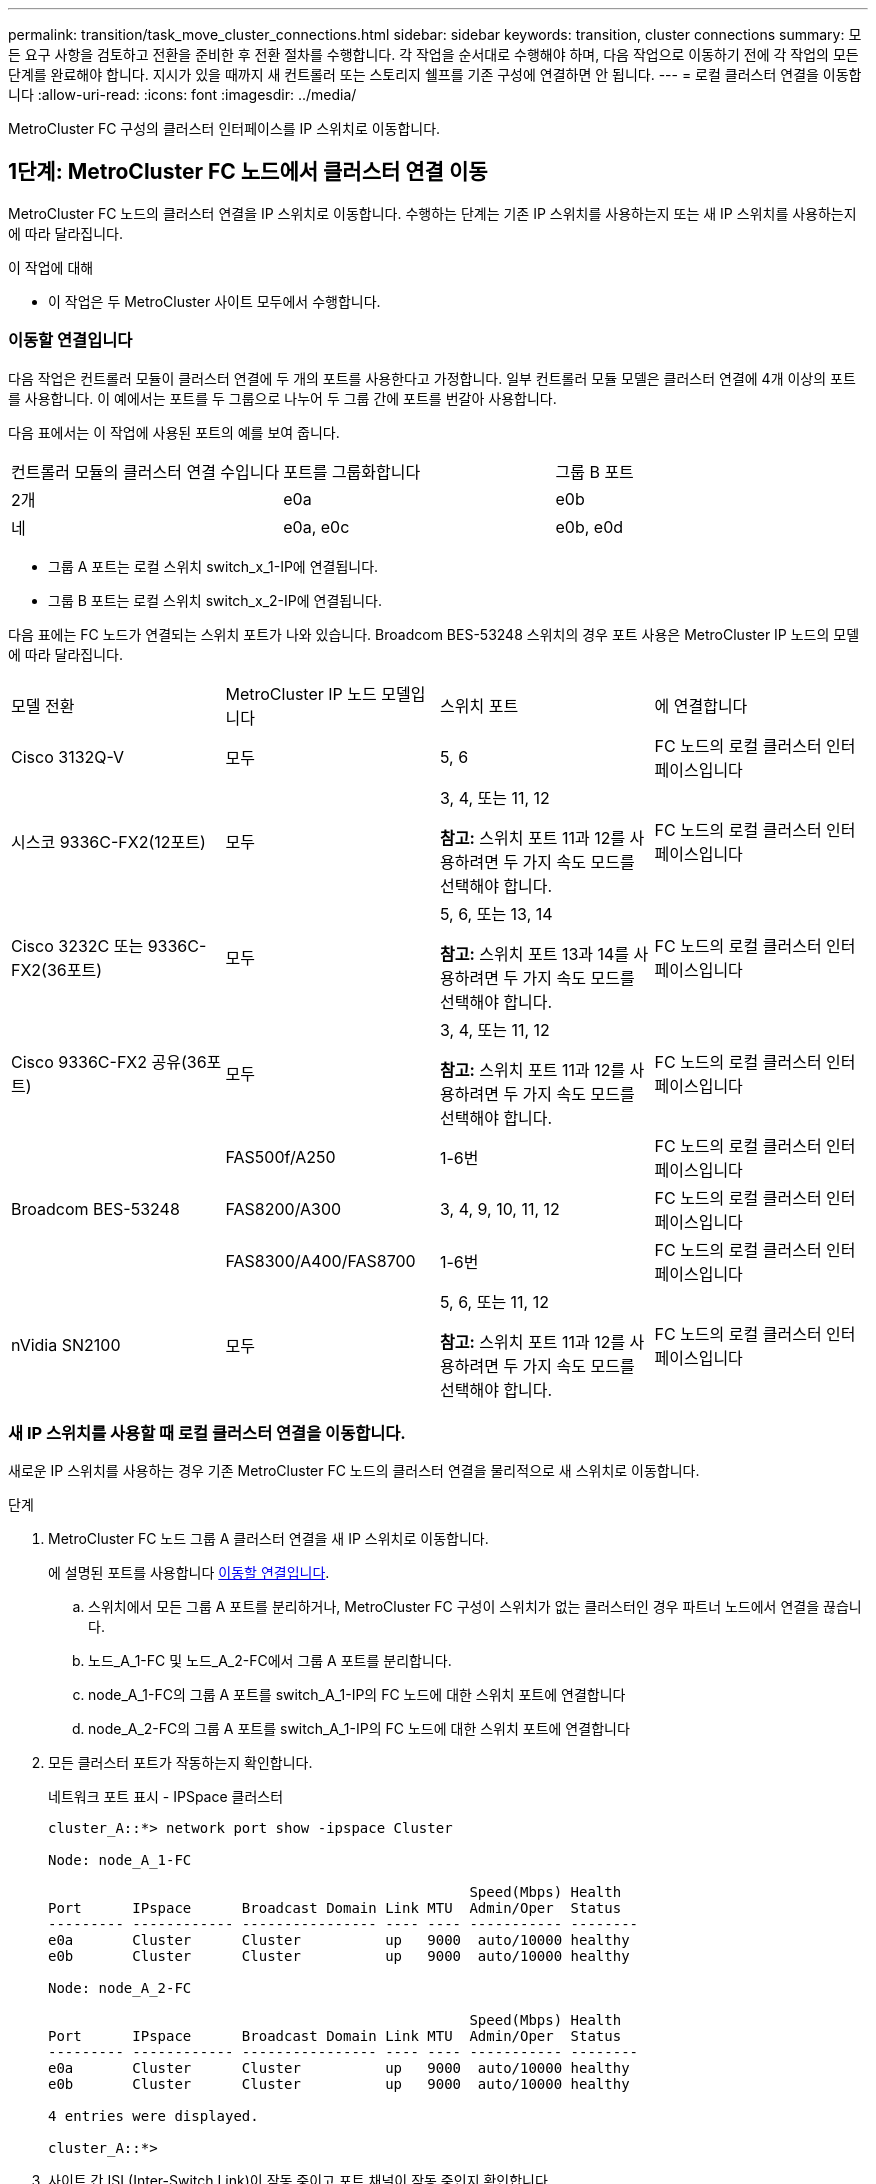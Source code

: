 ---
permalink: transition/task_move_cluster_connections.html 
sidebar: sidebar 
keywords: transition, cluster connections 
summary: 모든 요구 사항을 검토하고 전환을 준비한 후 전환 절차를 수행합니다. 각 작업을 순서대로 수행해야 하며, 다음 작업으로 이동하기 전에 각 작업의 모든 단계를 완료해야 합니다. 지시가 있을 때까지 새 컨트롤러 또는 스토리지 쉘프를 기존 구성에 연결하면 안 됩니다. 
---
= 로컬 클러스터 연결을 이동합니다
:allow-uri-read: 
:icons: font
:imagesdir: ../media/


[role="lead"]
MetroCluster FC 구성의 클러스터 인터페이스를 IP 스위치로 이동합니다.



== 1단계: MetroCluster FC 노드에서 클러스터 연결 이동

MetroCluster FC 노드의 클러스터 연결을 IP 스위치로 이동합니다. 수행하는 단계는 기존 IP 스위치를 사용하는지 또는 새 IP 스위치를 사용하는지에 따라 달라집니다.

.이 작업에 대해
* 이 작업은 두 MetroCluster 사이트 모두에서 수행합니다.




=== 이동할 연결입니다

다음 작업은 컨트롤러 모듈이 클러스터 연결에 두 개의 포트를 사용한다고 가정합니다. 일부 컨트롤러 모듈 모델은 클러스터 연결에 4개 이상의 포트를 사용합니다. 이 예에서는 포트를 두 그룹으로 나누어 두 그룹 간에 포트를 번갈아 사용합니다.

다음 표에서는 이 작업에 사용된 포트의 예를 보여 줍니다.

|===


| 컨트롤러 모듈의 클러스터 연결 수입니다 | 포트를 그룹화합니다 | 그룹 B 포트 


 a| 
2개
 a| 
e0a
 a| 
e0b



 a| 
네
 a| 
e0a, e0c
 a| 
e0b, e0d

|===
* 그룹 A 포트는 로컬 스위치 switch_x_1-IP에 연결됩니다.
* 그룹 B 포트는 로컬 스위치 switch_x_2-IP에 연결됩니다.


다음 표에는 FC 노드가 연결되는 스위치 포트가 나와 있습니다. Broadcom BES-53248 스위치의 경우 포트 사용은 MetroCluster IP 노드의 모델에 따라 달라집니다.

|===


| 모델 전환 | MetroCluster IP 노드 모델입니다 | 스위치 포트 | 에 연결합니다 


| Cisco 3132Q-V  a| 
모두
 a| 
5, 6
 a| 
FC 노드의 로컬 클러스터 인터페이스입니다



 a| 
시스코 9336C-FX2(12포트)
 a| 
모두
 a| 
3, 4, 또는 11, 12

*참고:* 스위치 포트 11과 12를 사용하려면 두 가지 속도 모드를 선택해야 합니다.
 a| 
FC 노드의 로컬 클러스터 인터페이스입니다



 a| 
Cisco 3232C 또는 9336C-FX2(36포트)
 a| 
모두
 a| 
5, 6, 또는 13, 14

*참고:* 스위치 포트 13과 14를 사용하려면 두 가지 속도 모드를 선택해야 합니다.
 a| 
FC 노드의 로컬 클러스터 인터페이스입니다



 a| 
Cisco 9336C-FX2 공유(36포트)
 a| 
모두
 a| 
3, 4, 또는 11, 12

*참고:* 스위치 포트 11과 12를 사용하려면 두 가지 속도 모드를 선택해야 합니다.
 a| 
FC 노드의 로컬 클러스터 인터페이스입니다



.3+| Broadcom BES-53248  a| 
FAS500f/A250
 a| 
1-6번
 a| 
FC 노드의 로컬 클러스터 인터페이스입니다



 a| 
FAS8200/A300
 a| 
3, 4, 9, 10, 11, 12
 a| 
FC 노드의 로컬 클러스터 인터페이스입니다



 a| 
FAS8300/A400/FAS8700
 a| 
1-6번
 a| 
FC 노드의 로컬 클러스터 인터페이스입니다



 a| 
nVidia SN2100
 a| 
모두
 a| 
5, 6, 또는 11, 12

*참고:* 스위치 포트 11과 12를 사용하려면 두 가지 속도 모드를 선택해야 합니다.
 a| 
FC 노드의 로컬 클러스터 인터페이스입니다

|===


=== 새 IP 스위치를 사용할 때 로컬 클러스터 연결을 이동합니다.

새로운 IP 스위치를 사용하는 경우 기존 MetroCluster FC 노드의 클러스터 연결을 물리적으로 새 스위치로 이동합니다.

.단계
. MetroCluster FC 노드 그룹 A 클러스터 연결을 새 IP 스위치로 이동합니다.
+
에 설명된 포트를 사용합니다 <<이동할 연결입니다>>.

+
.. 스위치에서 모든 그룹 A 포트를 분리하거나, MetroCluster FC 구성이 스위치가 없는 클러스터인 경우 파트너 노드에서 연결을 끊습니다.
.. 노드_A_1-FC 및 노드_A_2-FC에서 그룹 A 포트를 분리합니다.
.. node_A_1-FC의 그룹 A 포트를 switch_A_1-IP의 FC 노드에 대한 스위치 포트에 연결합니다
.. node_A_2-FC의 그룹 A 포트를 switch_A_1-IP의 FC 노드에 대한 스위치 포트에 연결합니다


. 모든 클러스터 포트가 작동하는지 확인합니다.
+
네트워크 포트 표시 - IPSpace 클러스터

+
....
cluster_A::*> network port show -ipspace Cluster

Node: node_A_1-FC

                                                  Speed(Mbps) Health
Port      IPspace      Broadcast Domain Link MTU  Admin/Oper  Status
--------- ------------ ---------------- ---- ---- ----------- --------
e0a       Cluster      Cluster          up   9000  auto/10000 healthy
e0b       Cluster      Cluster          up   9000  auto/10000 healthy

Node: node_A_2-FC

                                                  Speed(Mbps) Health
Port      IPspace      Broadcast Domain Link MTU  Admin/Oper  Status
--------- ------------ ---------------- ---- ---- ----------- --------
e0a       Cluster      Cluster          up   9000  auto/10000 healthy
e0b       Cluster      Cluster          up   9000  auto/10000 healthy

4 entries were displayed.

cluster_A::*>
....
. 사이트 간 ISL(Inter-Switch Link)이 작동 중이고 포트 채널이 작동 중인지 확인합니다.
+
인터페이스 요약

+
다음 예에서 ISL 포트 "Eth1/15"에서 "Eth1/20"은 원격 사이트 링크에 대해 "Po10"으로 구성되고 "Eth1/7"에서 "Eth1/8"은 로컬 클러스터 ISL에 대해 "PO1"로 구성됩니다. "Eth1/15"~"Eth1/20", "Eth1/7"~"Eth1/8", "Po10" 및 "PO1" 상태는 'UP'이어야 합니다.

+
[listing]
----
IP_switch_A_1# show interface brief

--------------------------------------------------------------
Port   VRF          Status   IP Address        Speed      MTU
--------------------------------------------------------------
mgmt0  --            up        100.10.200.20    1000      1500
--------------------------------------------------------------------------------
Ethernet     VLAN   Type Mode    Status     Reason              Speed    Port
Interface                                    Ch #
--------------------------------------------------------------------------------

...

Eth1/7        1     eth  trunk    up        none                100G(D)    1
Eth1/8        1     eth  trunk    up        none                100G(D)    1

...

Eth1/15       1     eth  trunk    up        none                100G(D)    10
Eth1/16       1     eth  trunk    up        none                100G(D)    10
Eth1/17       1     eth  trunk    up        none                100G(D)    10
Eth1/18       1     eth  trunk    up        none                100G(D)    10
Eth1/19       1     eth  trunk    up        none                100G(D)    10
Eth1/20       1     eth  trunk    up        none                100G(D)    10

--------------------------------------------------------------------------------
Port-channel VLAN  Type Mode   Status   Reason         Speed    Protocol
Interface
--------------------------------------------------------------------------------
Po1          1     eth  trunk   up      none            a-100G(D) lacp
Po10         1     eth  trunk   up      none            a-100G(D) lacp
Po11         1     eth  trunk   down    No operational  auto(D)   lacp
                                        members
IP_switch_A_1#
----
. 모든 인터페이스가 ""홈" 열에 참 으로 표시되는지 확인합니다.
+
'network interface show-vserver cluster'

+
이 작업을 완료하는 데 몇 분 정도 걸릴 수 있습니다.

+
....
cluster_A::*> network interface show -vserver cluster

            Logical      Status     Network          Current       Current Is
Vserver     Interface  Admin/Oper Address/Mask       Node          Port    Home
----------- ---------- ---------- ------------------ ------------- ------- -----
Cluster
            node_A_1_FC_clus1
                       up/up      169.254.209.69/16  node_A_1_FC   e0a     true
            node_A_1-FC_clus2
                       up/up      169.254.49.125/16  node_A_1-FC   e0b     true
            node_A_2-FC_clus1
                       up/up      169.254.47.194/16  node_A_2-FC   e0a     true
            node_A_2-FC_clus2
                       up/up      169.254.19.183/16  node_A_2-FC   e0b     true

4 entries were displayed.

cluster_A::*>
....
. 두 노드(node_A_1-FC 및 node_A_2-FC)에서 위의 단계를 수행하여 클러스터 인터페이스의 그룹 B 포트를 이동합니다.
. 파트너 클러스터 ""cluster_B""에서 위의 단계를 반복합니다.




=== 기존 IP 스위치를 재사용할 때 로컬 클러스터 연결을 이동합니다.

기존 IP 스위치를 재사용하는 경우 펌웨어를 업데이트하고 올바른 참조 구성 파일(RCF)로 스위치를 재구성하고 한 번에 한 스위치씩 연결을 올바른 포트로 이동합니다.

.이 작업에 대해
이 작업은 FC 노드가 기존 IP 스위치에 연결되어 있고 스위치를 재사용하는 경우에만 필요합니다.

.단계
. SWITCH_A_1_IP에 연결된 로컬 클러스터 연결을 끊습니다
+
.. 기존 IP 스위치에서 그룹 A 포트를 분리합니다.
.. 스위치_A_1_IP에서 ISL 포트를 분리합니다.
+
플랫폼에 대한 설치 및 설정 지침을 참조하여 클러스터 포트 사용량을 확인할 수 있습니다.

+
https://docs.netapp.com/platstor/topic/com.netapp.doc.hw-a320-install-setup/home.html["AFF A320 시스템: 설치 및 설정"^]

+
https://library.netapp.com/ecm/ecm_download_file/ECMLP2842666["AFF A220/FAS2700 시스템 설치 및 설정 지침"^]

+
https://library.netapp.com/ecm/ecm_download_file/ECMLP2842668["AFF A800 시스템 설치 및 설정 지침"^]

+
https://library.netapp.com/ecm/ecm_download_file/ECMLP2469722["AFF A300 시스템 설치 및 설정 지침"^]

+
https://library.netapp.com/ecm/ecm_download_file/ECMLP2316769["FAS8200 시스템 설치 및 설정 지침"^]



. 플랫폼 조합 및 전환을 위해 생성된 RCF 파일을 사용하여 SWITCH_A_1_IP를 재구성합니다.
+
_MetroCluster IP 설치 및 구성_에서 스위치 공급업체의 절차에 따라 다음 단계를 수행하십시오.

+
link:../install-ip/concept_considerations_differences.html["MetroCluster IP 설치 및 구성"]

+
.. 필요한 경우 새 스위치 펌웨어를 다운로드하여 설치합니다.
+
MetroCluster IP 노드가 지원하는 최신 펌웨어를 사용해야 합니다.

+
*** link:../install-ip/task_switch_config_broadcom.html["Broadcom 스위치 EFOS 소프트웨어를 다운로드하고 설치합니다"]
*** link:../install-ip/task_switch_config_cisco.html["Cisco 스위치 NX-OS 소프트웨어를 다운로드하고 설치합니다"]
*** link:../install-ip/task_switch_config_nvidia.html#download-and-install-the-cumulus-software["NVIDIA Cumulus 소프트웨어를 다운로드하고 설치하세요"]


.. 새로운 RCF 파일 적용을 위한 IP 스위치를 준비합니다.
+
*** link:../install-ip/task_switch_config_broadcom.html["Broadcom IP 스위치를 출하 시 기본값으로 재설정합니다"]
*** link:../install-ip/task_switch_config_cisco.html["Cisco IP 스위치를 출하 시 기본값으로 재설정합니다"]
*** link:../install-ip/task_switch_config_nvidia.html#reset-the-nvidia-ip-sn2100-switch-to-factory-defaults["NVIDIA IP SN2100 스위치를 출하 시 기본값으로 재설정합니다"]


.. 스위치 공급업체에 따라 IP RCF 파일을 다운로드하여 설치합니다.
+
*** link:../install-ip/task_switch_config_broadcom.html["Broadcom IP RCF 파일 다운로드 및 설치"]
*** link:../install-ip/task_switch_config_cisco.html["Cisco IP RCF 파일 다운로드 및 설치"]
*** link:../install-ip/task_switch_config_nvidia.html#download-and-install-the-nvidia-rcf-files["NVIDIA RCF 파일을 다운로드하고 설치합니다"]




. 스위치_A_1_IP에 그룹 A 포트를 다시 연결합니다.
+
에 설명된 포트를 사용합니다 <<이동할 연결입니다>>.

. 모든 클러스터 포트가 작동하는지 확인합니다.
+
네트워크 포트 show-IPSpace cluster

+
....
Cluster-A::*> network port show -ipspace cluster

Node: node_A_1_FC

                                                  Speed(Mbps) Health
Port      IPspace      Broadcast Domain Link MTU  Admin/Oper  Status
--------- ------------ ---------------- ---- ---- ----------- --------
e0a       Cluster      Cluster          up   9000  auto/10000 healthy
e0b       Cluster      Cluster          up   9000  auto/10000 healthy

Node: node_A_2_FC

                                                  Speed(Mbps) Health
Port      IPspace      Broadcast Domain Link MTU  Admin/Oper  Status
--------- ------------ ---------------- ---- ---- ----------- --------
e0a       Cluster      Cluster          up   9000  auto/10000 healthy
e0b       Cluster      Cluster          up   9000  auto/10000 healthy

4 entries were displayed.

Cluster-A::*>
....
. 모든 인터페이스가 홈 포트에 있는지 확인합니다.
+
'network interface show-vserver cluster'

+
....
Cluster-A::*> network interface show -vserver Cluster

            Logical      Status     Network          Current       Current Is
Vserver     Interface  Admin/Oper Address/Mask       Node          Port    Home
----------- ---------- ---------- ------------------ ------------- ------- -----
Cluster
            node_A_1_FC_clus1
                       up/up      169.254.209.69/16  node_A_1_FC   e0a     true
            node_A_1_FC_clus2
                       up/up      169.254.49.125/16  node_A_1_FC   e0b     true
            node_A_2_FC_clus1
                       up/up      169.254.47.194/16  node_A_2_FC   e0a     true
            node_A_2_FC_clus2
                       up/up      169.254.19.183/16  node_A_2_FC   e0b     true

4 entries were displayed.

Cluster-A::*>
....
. SWITCH_A_2_IP에서 이전 단계를 모두 반복합니다.
. 로컬 클러스터 ISL 포트를 다시 연결합니다.
. 스위치 B_1_IP 및 스위치 B_2_IP에 대해 사이트_B에서 위의 단계를 반복합니다.
. 사이트 간에 원격 ISL을 연결합니다.




== 2단계: 클러스터 연결이 이동되었고 클러스터가 정상인지 확인합니다.

적절한 연결이 있는지 확인하고 구성이 전환 프로세스를 진행할 준비가 되었는지 확인하려면 클러스터 연결이 올바르게 이동되었는지, 클러스터 스위치가 인식되었는지, 클러스터가 정상인지 확인하세요.

.단계
. 모든 클러스터 포트가 실행 중인지 확인합니다.
+
네트워크 포트 표시 - IPSpace 클러스터

+
....
Cluster-A::*> network port show -ipspace Cluster

Node: Node-A-1-FC

                                                  Speed(Mbps) Health
Port      IPspace      Broadcast Domain Link MTU  Admin/Oper  Status
--------- ------------ ---------------- ---- ---- ----------- --------
e0a       Cluster      Cluster          up   9000  auto/10000 healthy
e0b       Cluster      Cluster          up   9000  auto/10000 healthy

Node: Node-A-2-FC

                                                  Speed(Mbps) Health
Port      IPspace      Broadcast Domain Link MTU  Admin/Oper  Status
--------- ------------ ---------------- ---- ---- ----------- --------
e0a       Cluster      Cluster          up   9000  auto/10000 healthy
e0b       Cluster      Cluster          up   9000  auto/10000 healthy

4 entries were displayed.

Cluster-A::*>
....
. 모든 인터페이스가 홈 포트에 있는지 확인합니다.
+
'network interface show-vserver cluster'

+
이 작업을 완료하는 데 몇 분 정도 걸릴 수 있습니다.

+
다음 예제는 모든 인터페이스가 ""홈" 열에 true로 표시된다는 것을 보여줍니다.

+
....
Cluster-A::*> network interface show -vserver Cluster

            Logical      Status     Network          Current       Current Is
Vserver     Interface  Admin/Oper Address/Mask       Node          Port    Home
----------- ---------- ---------- ------------------ ------------- ------- -----
Cluster
            Node-A-1_FC_clus1
                       up/up      169.254.209.69/16  Node-A-1_FC   e0a     true
            Node-A-1-FC_clus2
                       up/up      169.254.49.125/16  Node-A-1-FC   e0b     true
            Node-A-2-FC_clus1
                       up/up      169.254.47.194/16  Node-A-2-FC   e0a     true
            Node-A-2-FC_clus2
                       up/up      169.254.19.183/16  Node-A-2-FC   e0b     true

4 entries were displayed.

Cluster-A::*>
....
. 두 로컬 IP 스위치가 모두 노드에서 검색되는지 확인합니다.
+
네트워크 디바이스 검색 표시 프로토콜 CDP

+
....
Cluster-A::*> network device-discovery show -protocol cdp

Node/       Local  Discovered
Protocol    Port   Device (LLDP: ChassisID)  Interface         Platform
----------- ------ ------------------------- ----------------  ----------------
Node-A-1-FC
           /cdp
            e0a    Switch-A-3-IP             1/5/1             N3K-C3232C
            e0b    Switch-A-4-IP             0/5/1             N3K-C3232C
Node-A-2-FC
           /cdp
            e0a    Switch-A-3-IP             1/6/1             N3K-C3232C
            e0b    Switch-A-4-IP             0/6/1             N3K-C3232C

4 entries were displayed.

Cluster-A::*>
....
. IP 스위치에서 두 로컬 IP 스위치 모두에서 MetroCluster IP 노드가 검색되었는지 확인합니다.
+
CDP 이웃의 성전

+
각 스위치에서 이 단계를 수행해야 합니다.

+
이 예에서는 스위치 A-3-IP에서 노드가 검색되었는지 확인하는 방법을 보여 줍니다.

+
....
(Switch-A-3-IP)# show cdp neighbors

Capability Codes: R - Router, T - Trans-Bridge, B - Source-Route-Bridge
                  S - Switch, H - Host, I - IGMP, r - Repeater,
                  V - VoIP-Phone, D - Remotely-Managed-Device,
                  s - Supports-STP-Dispute

Device-ID          Local Intrfce  Hldtme Capability  Platform      Port ID
Node-A-1-FC         Eth1/5/1       133    H         FAS8200       e0a
Node-A-2-FC         Eth1/6/1       133    H         FAS8200       e0a
Switch-A-4-IP(FDO220329A4)
                    Eth1/7         175    R S I s   N3K-C3232C    Eth1/7
Switch-A-4-IP(FDO220329A4)
                    Eth1/8         175    R S I s   N3K-C3232C    Eth1/8
Switch-B-3-IP(FDO220329B3)
                    Eth1/20        173    R S I s   N3K-C3232C    Eth1/20
Switch-B-3-IP(FDO220329B3)
                    Eth1/21        173    R S I s   N3K-C3232C    Eth1/21

Total entries displayed: 4

(Switch-A-3-IP)#
....
+
이 예에서는 스위치 A-4-IP에서 노드가 검색되었는지 확인하는 방법을 보여 줍니다.

+
....
(Switch-A-4-IP)# show cdp neighbors

Capability Codes: R - Router, T - Trans-Bridge, B - Source-Route-Bridge
                  S - Switch, H - Host, I - IGMP, r - Repeater,
                  V - VoIP-Phone, D - Remotely-Managed-Device,
                  s - Supports-STP-Dispute

Device-ID          Local Intrfce  Hldtme Capability  Platform      Port ID
Node-A-1-FC         Eth1/5/1       133    H         FAS8200       e0b
Node-A-2-FC         Eth1/6/1       133    H         FAS8200       e0b
Switch-A-3-IP(FDO220329A3)
                    Eth1/7         175    R S I s   N3K-C3232C    Eth1/7
Switch-A-3-IP(FDO220329A3)
                    Eth1/8         175    R S I s   N3K-C3232C    Eth1/8
Switch-B-4-IP(FDO220329B4)
                    Eth1/20        169    R S I s   N3K-C3232C    Eth1/20
Switch-B-4-IP(FDO220329B4)
                    Eth1/21        169    R S I s   N3K-C3232C    Eth1/21

Total entries displayed: 4

(Switch-A-4-IP)#
....

